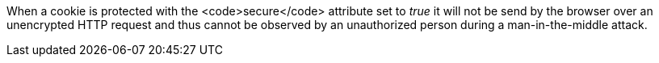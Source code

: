 When a cookie is protected with the <code>secure</code> attribute set to _true_ it will not be send by the browser over an unencrypted HTTP request and thus cannot be observed by an unauthorized person during a man-in-the-middle attack. 
